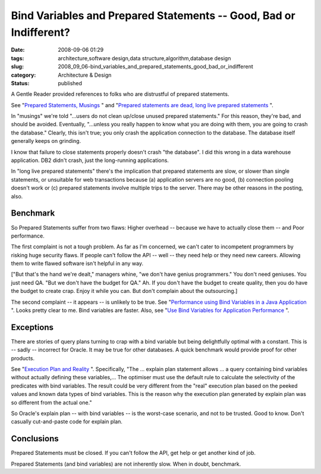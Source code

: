 Bind Variables and Prepared Statements -- Good, Bad or Indifferent?
===================================================================

:date: 2008-09-06 01:29
:tags: architecture,software design,data structure,algorithm,database design
:slug: 2008_09_06-bind_variables_and_prepared_statements_good_bad_or_indifferent
:category: Architecture & Design
:status: published







A Gentle Reader provided references to folks who are distrustful of prepared statements.



See "`Prepared Statements, Musings <http://krow.livejournal.com/599921.html>`_ " and "`Prepared statements are dead, long live prepared statements <http://pooteeweet.org/blog/0/1201#m1201>`_ ".



In "musings" we're told "...users do not clean up/close unused prepared statements."  For this reason, they're bad, and should be avoided.  Eventually, "...unless you really happen to know what you are doing with them, you are going to crash the database." Clearly, this isn't true; you only crash the application connection to the database.  The database itself generally keeps on grinding.  



I know that failure to close statements properly doesn't crash "the database".  I did this wrong in a data warehouse application.  DB2 didn't crash, just the long-running applications.



In "long live prepared statements" there's the implication that prepared statements are slow, or slower than single statements, or unsuitable for web transactions because (a) application servers are no good, (b) connection pooling doesn't work or (c) prepared statements involve multiple trips to the server.  There may be other reasons in the posting, also.



Benchmark
---------



So Prepared Statements suffer from two flaws:  Higher overhead -- because we have to actually close them -- and Poor performance.



The first complaint is not a tough problem.  As far as I'm concerned, we can't cater to incompetent programmers by risking huge security flaws.  If people can't follow the API -- well -- they need help or they need new careers.  Allowing them to write flawed software isn't helpful in any way.



["But that's the hand we're dealt," managers whine, "we don't have genius programmers."  You don't need geniuses.  You just need QA.  "But we don't have the budget for QA."  Ah.  If you don't have the budget to create quality, then you do have the budget to create crap.  Enjoy it while you can.  But don't complain about the outsourcing.]



The second complaint -- it appears -- is unlikely to be true.  See "`Performance using Bind Variables in a Java Application <http://itsaloadofblog.blogspot.com/2008/03/performance-using-bind-variables-in.html>`_ ".   Looks pretty clear to me.  Bind variables are faster.  Also, see "`Use Bind Variables for Application Performance <http://www.performancewiki.com/bind-variables.html>`_ ".



Exceptions
----------



There are stories of query plans turning to crap with a bind variable but being delightfully optimal with a constant.  This is -- sadly -- incorrect for Oracle.  It may be true for other databases.  A quick benchmark would provide proof for other products.



See "`Execution Plan and Reality <http://www.db-nemec.com/HappyNewPeek.html>`_ ".  Specifically, "The ... explain plan statement allows ... a query containing bind variables without actually defining these variables,... The optimiser must use the default rule to calculate the selectivity of the predicates with bind variables. The result could be very different from the "real" execution plan based on the peeked values and known data types of bind variables. This is the reason why the execution plan generated by explain plan was so different from the actual one."



So Oracle's explain plan -- with bind variables -- is the worst-case scenario, and not to be trusted.  Good to know.  Don't casually cut-and-paste code for explain plan.



Conclusions
-----------



Prepared Statements must be closed.  If you can't follow the API, get help or get another kind of job.



Prepared Statements (and bind variables) are not inherently slow.  When in doubt, benchmark.





